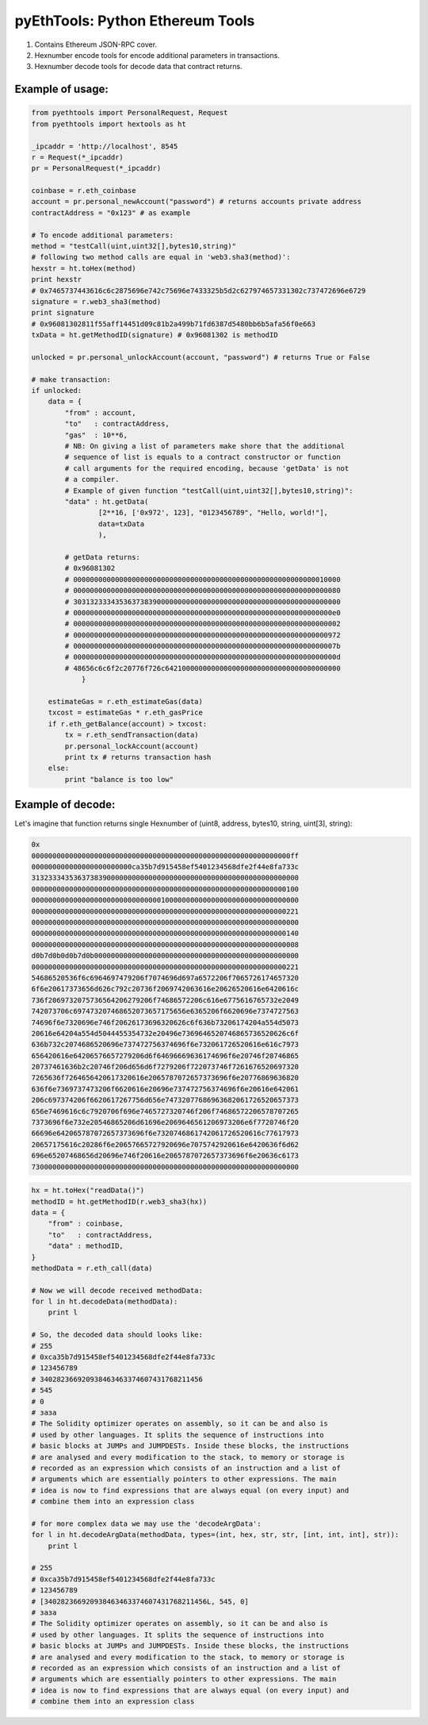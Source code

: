 =================================
pyEthTools: Python Ethereum Tools
=================================

1. Contains Ethereum JSON-RPC cover.
2. Hexnumber encode tools for encode additional parameters in transactions.
3. Hexnumber decode tools for decode data that contract returns.

Example of usage:
----------------------------------

.. code-block:: python

    from pyethtools import PersonalRequest, Request
    from pyethtools import hextools as ht

    _ipcaddr = 'http://localhost', 8545
    r = Request(*_ipcaddr)
    pr = PersonalRequest(*_ipcaddr)

    coinbase = r.eth_coinbase
    account = pr.personal_newAccount("password") # returns accounts private address
    contractAddress = "0x123" # as example

    # To encode additional parameters:
    method = "testCall(uint,uint32[],bytes10,string)"
    # following two method calls are equal in 'web3.sha3(method)':
    hexstr = ht.toHex(method)
    print hexstr
    # 0x7465737443616c6c2875696e742c75696e7433325b5d2c627974657331302c737472696e6729
    signature = r.web3_sha3(method)
    print signature
    # 0x96081302811f55aff14451d09c81b2a499b71fd6387d5480bb6b5afa56f0e663
    txData = ht.getMethodID(signature) # 0x96081302 is methodID

    unlocked = pr.personal_unlockAccount(account, "password") # returns True or False

    # make transaction:
    if unlocked:
        data = {
            "from" : account,
            "to"   : contractAddress,
            "gas"  : 10**6,
            # NB: On giving a list of parameters make shore that the additional
            # sequence of list is equals to a contract constructor or function
            # call arguments for the required encoding, because 'getData' is not
            # a compiler.
            # Example of given function "testCall(uint,uint32[],bytes10,string)":
            "data" : ht.getData(
                    [2**16, ['0x972', 123], "0123456789", "Hello, world!"],
                    data=txData
                    ),

            # getData returns:
            # 0x96081302
            # 0000000000000000000000000000000000000000000000000000000000010000
            # 0000000000000000000000000000000000000000000000000000000000000080
            # 3031323334353637383900000000000000000000000000000000000000000000
            # 00000000000000000000000000000000000000000000000000000000000000e0
            # 0000000000000000000000000000000000000000000000000000000000000002
            # 0000000000000000000000000000000000000000000000000000000000000972
            # 000000000000000000000000000000000000000000000000000000000000007b
            # 000000000000000000000000000000000000000000000000000000000000000d
            # 48656c6c6f2c20776f726c642100000000000000000000000000000000000000
                }

        estimateGas = r.eth_estimateGas(data)
        txcost = estimateGas * r.eth_gasPrice
        if r.eth_getBalance(account) > txcost:
            tx = r.eth_sendTransaction(data)
            pr.personal_lockAccount(account)
            print tx # returns transaction hash
        else:
            print "balance is too low"


Example of decode:
----------------------

Let's imagine that function returns single Hexnumber of
(uint8, address, bytes10, string, uint[3], string):


.. code-block:: shell

    0x
    00000000000000000000000000000000000000000000000000000000000000ff
    000000000000000000000000ca35b7d915458ef5401234568dfe2f44e8fa733c
    3132333435363738390000000000000000000000000000000000000000000000
    0000000000000000000000000000000000000000000000000000000000000100
    0000000000000000000000000000000100000000000000000000000000000000
    0000000000000000000000000000000000000000000000000000000000000221
    0000000000000000000000000000000000000000000000000000000000000000
    0000000000000000000000000000000000000000000000000000000000000140
    0000000000000000000000000000000000000000000000000000000000000008
    d0b7d0b0d0b7d0b0000000000000000000000000000000000000000000000000
    0000000000000000000000000000000000000000000000000000000000000221
    54686520536f6c6964697479206f7074696d697a6572206f7065726174657320
    6f6e20617373656d626c792c20736f2069742063616e20626520616e6420616c
    736f2069732075736564206279206f74686572206c616e6775616765732e2049
    742073706c697473207468652073657175656e6365206f6620696e7374727563
    74696f6e7320696e746f20626173696320626c6f636b73206174204a554d5073
    20616e64204a554d5044455354732e20496e7369646520746865736520626c6f
    636b732c2074686520696e737472756374696f6e732061726520616e616c7973
    656420616e64206576657279206d6f64696669636174696f6e20746f20746865
    20737461636b2c20746f206d656d6f7279206f722073746f7261676520697320
    7265636f7264656420617320616e2065787072657373696f6e20776869636820
    636f6e7369737473206f6620616e20696e737472756374696f6e20616e642061
    206c697374206f6620617267756d656e74732077686963682061726520657373
    656e7469616c6c7920706f696e7465727320746f206f74686572206578707265
    7373696f6e732e20546865206d61696e2069646561206973206e6f7720746f20
    66696e642065787072657373696f6e7320746861742061726520616c77617973
    20657175616c20286f6e20657665727920696e7075742920616e6420636f6d62
    696e65207468656d20696e746f20616e2065787072657373696f6e20636c6173
    7300000000000000000000000000000000000000000000000000000000000000

.. code-block:: python

    hx = ht.toHex("readData()")
    methodID = ht.getMethodID(r.web3_sha3(hx))
    data = {
        "from" : coinbase,
        "to"   : contractAddress,
        "data" : methodID,
    }
    methodData = r.eth_call(data)

    # Now we will decode received methodData:
    for l in ht.decodeData(methodData):
        print l

    # So, the decoded data should looks like:
    # 255
    # 0xca35b7d915458ef5401234568dfe2f44e8fa733c
    # 123456789
    # 340282366920938463463374607431768211456
    # 545
    # 0
    # заза
    # The Solidity optimizer operates on assembly, so it can be and also is
    # used by other languages. It splits the sequence of instructions into
    # basic blocks at JUMPs and JUMPDESTs. Inside these blocks, the instructions
    # are analysed and every modification to the stack, to memory or storage is
    # recorded as an expression which consists of an instruction and a list of
    # arguments which are essentially pointers to other expressions. The main
    # idea is now to find expressions that are always equal (on every input) and
    # combine them into an expression class

    # for more complex data we may use the 'decodeArgData':
    for l in ht.decodeArgData(methodData, types=(int, hex, str, str, [int, int, int], str)):
        print l

    # 255
    # 0xca35b7d915458ef5401234568dfe2f44e8fa733c
    # 123456789
    # [340282366920938463463374607431768211456L, 545, 0]
    # заза
    # The Solidity optimizer operates on assembly, so it can be and also is
    # used by other languages. It splits the sequence of instructions into
    # basic blocks at JUMPs and JUMPDESTs. Inside these blocks, the instructions
    # are analysed and every modification to the stack, to memory or storage is
    # recorded as an expression which consists of an instruction and a list of
    # arguments which are essentially pointers to other expressions. The main
    # idea is now to find expressions that are always equal (on every input) and
    # combine them into an expression class
